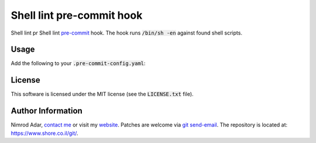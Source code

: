 Shell lint pre-commit hook
##########################

Shell lint pr
Shell lint `pre-commit <http://pre-commit.com/>`_ hook. The hook runs
:code:`/bin/sh -en` against found shell scripts.

Usage
-----

Add the following to your :code:`.pre-commit-config.yaml`:

.. :code: yaml

    - repo: https://www.shore.co.il/git/shell-pre-commit/
      sha: v0.1.0
      hooks:
      - id: shell-pre-commit

License
-------

This software is licensed under the MIT license (see the :code:`LICENSE.txt`
file).

Author Information
------------------

Nimrod Adar, `contact me <nimrod@shore.co.il>`_ or visit my `website
<https://www.shore.co.il/>`_. Patches are welcome via `git send-email
<http://git-scm.com/book/en/v2/Git-Commands-Email>`_. The repository is located
at: https://www.shore.co.il/git/.
